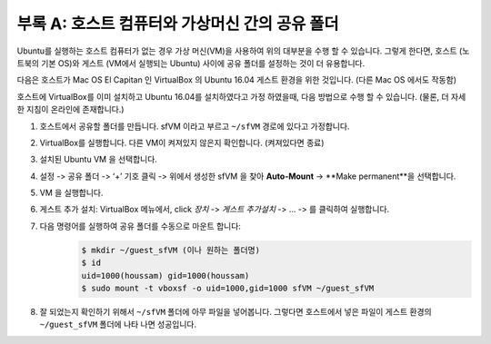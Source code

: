 .. _doc_appendix_A:

부록 A: 호스트 컴퓨터와 가상머신 간의 공유 폴더
=================================================
Ubuntu를 실행하는 호스트 컴퓨터가 없는 경우 가상 머신(VM)을 사용하여 위의 대부분을 수행 할 수 있습니다. 그렇게 한다면, 호스트 (노트북의 기본 OS)와 게스트 (VM에서 실행되는 Ubuntu) 사이에 공유 폴더를 설정하는 것이 더 유용합니다.

다음은 호스트가 Mac OS El Capitan 인 VirtualBox 의 Ubuntu 16.04 게스트 환경을 위한 것입니다. (다른 Mac OS 에서도 작동함)

호스트에 VirtualBox를 이미 설치하고 Ubuntu 16.04를 설치하였다고 가정 하였을때, 다음 방법으로 수행 할 수 있습니다. (물론, 더 자세한 지침이 온라인에 존재합니다.)

#. 호스트에서 공유할 폴더를 만듭니다. sfVM 이라고 부르고 ``~/sfVM`` 경로에 있다고 가정합니다.
#. VirtualBox를 실행합니다. 다른 VM이 켜져있지 않은지 확인합니다. (켜져있다면 종료)
#. 설치된 Ubuntu VM 을 선택합니다.
#. 설정 -> 공유 폴더 -> ‘+’ 기호 클릭 -> 위에서 생성한 sfVM 을 찾아 **Auto-Mount** -> **Make permanent**을 선택합니다.
#. VM 을 실행합니다.
#. 게스트 추가 설치: VirtualBox 메뉴에서, click *장치* -> *게스트 추가설치* -> ... -> 를 클릭하여 실행합니다.
#. 다음 명령어를 실행하여 공유 폴더를 수동으로 마운트 합니다:
	.. code:: bash

		$​ mkdir ~/guest_sfVM (이나 원하는 폴더명)
		$​ id
		uid=1000(houssam) gid=1000(houssam)
		$​ sudo mount -t vboxsf -o uid=1000,gid=1000 sfVM ~/guest_sfVM

#. 잘 되었는지 확인하기 위해서 ``~/sfVM`` 폴더에 아무 파일을 넣어봅니다. 그렇다면 호스트에서 넣은 파일이 게스트 환경의 ``~/guest_sfVM`` 폴더에 나타 나면 성공입니다.